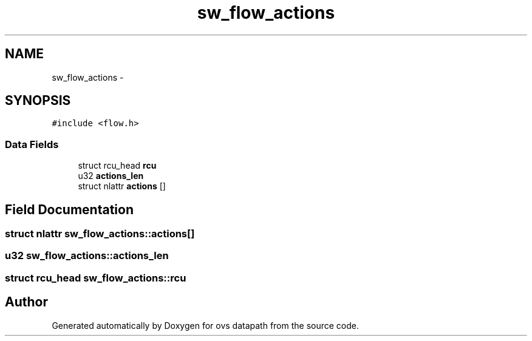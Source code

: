 .TH "sw_flow_actions" 3 "Mon Aug 17 2015" "ovs datapath" \" -*- nroff -*-
.ad l
.nh
.SH NAME
sw_flow_actions \- 
.SH SYNOPSIS
.br
.PP
.PP
\fC#include <flow\&.h>\fP
.SS "Data Fields"

.in +1c
.ti -1c
.RI "struct rcu_head \fBrcu\fP"
.br
.ti -1c
.RI "u32 \fBactions_len\fP"
.br
.ti -1c
.RI "struct nlattr \fBactions\fP []"
.br
.in -1c
.SH "Field Documentation"
.PP 
.SS "struct nlattr sw_flow_actions::actions[]"

.SS "u32 sw_flow_actions::actions_len"

.SS "struct rcu_head sw_flow_actions::rcu"


.SH "Author"
.PP 
Generated automatically by Doxygen for ovs datapath from the source code\&.
